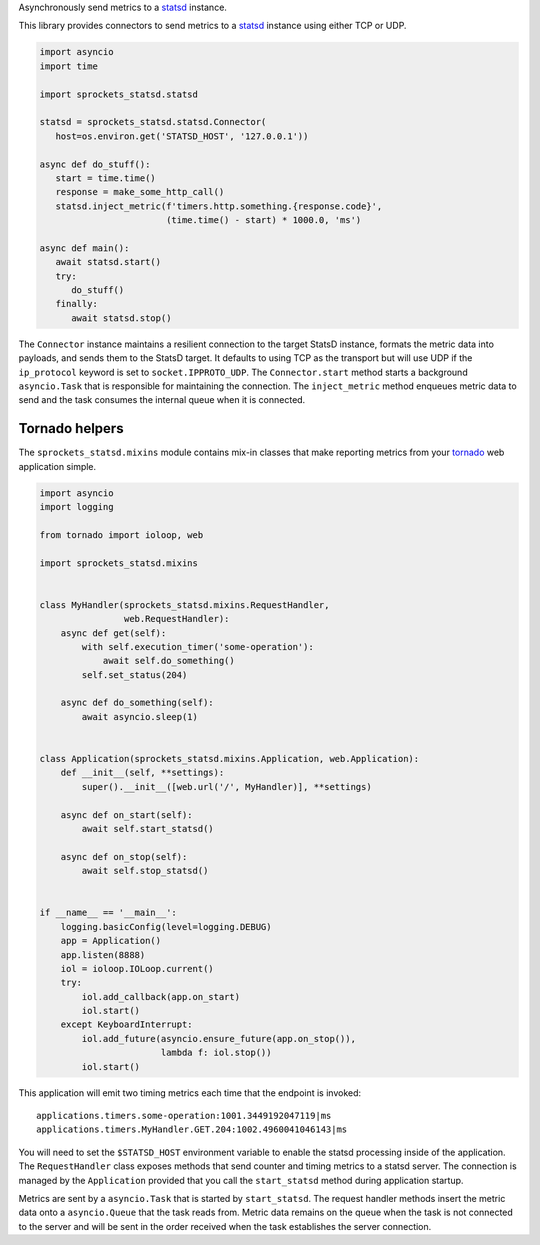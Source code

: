 Asynchronously send metrics to a statsd_ instance.

This library provides connectors to send metrics to a statsd_ instance using either TCP or UDP.

.. code-block:: python

   import asyncio
   import time

   import sprockets_statsd.statsd

   statsd = sprockets_statsd.statsd.Connector(
      host=os.environ.get('STATSD_HOST', '127.0.0.1'))

   async def do_stuff():
      start = time.time()
      response = make_some_http_call()
      statsd.inject_metric(f'timers.http.something.{response.code}',
                           (time.time() - start) * 1000.0, 'ms')

   async def main():
      await statsd.start()
      try:
         do_stuff()
      finally:
         await statsd.stop()

The ``Connector`` instance maintains a resilient connection to the target StatsD instance, formats the metric data
into payloads, and sends them to the StatsD target.  It defaults to using TCP as the transport but will use UDP if
the ``ip_protocol`` keyword is set to ``socket.IPPROTO_UDP``.  The ``Connector.start`` method starts a background
``asyncio.Task`` that is responsible for maintaining the connection.  The ``inject_metric`` method enqueues metric
data to send and the task consumes the internal queue when it is connected.

Tornado helpers
===============
The ``sprockets_statsd.mixins`` module contains mix-in classes that make reporting metrics from your tornado_ web
application simple.

.. code-block:: python

   import asyncio
   import logging
   
   from tornado import ioloop, web
   
   import sprockets_statsd.mixins
   
   
   class MyHandler(sprockets_statsd.mixins.RequestHandler,
                   web.RequestHandler):
       async def get(self):
           with self.execution_timer('some-operation'):
               await self.do_something()
           self.set_status(204)
   
       async def do_something(self):
           await asyncio.sleep(1)
   
   
   class Application(sprockets_statsd.mixins.Application, web.Application):
       def __init__(self, **settings):
           super().__init__([web.url('/', MyHandler)], **settings)
   
       async def on_start(self):
           await self.start_statsd()
   
       async def on_stop(self):
           await self.stop_statsd()
   
   
   if __name__ == '__main__':
       logging.basicConfig(level=logging.DEBUG)
       app = Application()
       app.listen(8888)
       iol = ioloop.IOLoop.current()
       try:
           iol.add_callback(app.on_start)
           iol.start()
       except KeyboardInterrupt:
           iol.add_future(asyncio.ensure_future(app.on_stop()),
                          lambda f: iol.stop())
           iol.start()

This application will emit two timing metrics each time that the endpoint is invoked::

   applications.timers.some-operation:1001.3449192047119|ms
   applications.timers.MyHandler.GET.204:1002.4960041046143|ms

You will need to set the ``$STATSD_HOST`` environment variable to enable the statsd processing inside of the
application.  The ``RequestHandler`` class exposes methods that send counter and timing metrics to a statsd server.
The connection is managed by the ``Application`` provided that you call the ``start_statsd`` method during application
startup.

Metrics are sent by a ``asyncio.Task`` that is started by ``start_statsd``.  The request handler methods insert the
metric data onto a ``asyncio.Queue`` that the task reads from.  Metric data remains on the queue when the task is
not connected to the server and will be sent in the order received when the task establishes the server connection.

.. _statsd: https://github.com/statsd/statsd/
.. _tornado: https://tornadoweb.org/
